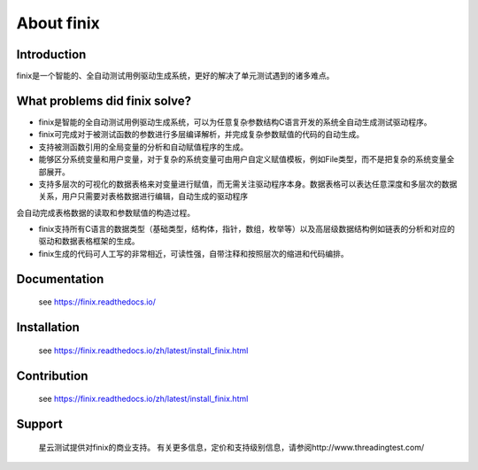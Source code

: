 About finix
===========

Introduction
-------------

finix是一个智能的、全自动测试用例驱动生成系统，更好的解决了单元测试遇到的诸多难点。

What problems did finix solve?
------------------------------
* finix是智能的全自动测试用例驱动生成系统，可以为任意复杂参数结构C语言开发的系统全自动生成测试驱动程序。

* finix可完成对于被测试函数的参数进行多层编译解析，并完成复杂参数赋值的代码的自动生成。

* 支持被测函数引用的全局变量的分析和自动赋值程序的生成。

* 能够区分系统变量和用户变量，对于复杂的系统变量可由用户自定义赋值模板，例如File类型，而不是把复杂的系统变量全部展开。

* 支持多层次的可视化的数据表格来对变量进行赋值，而无需关注驱动程序本身。数据表格可以表达任意深度和多层次的数据关系，用户只需要对表格数据进行编辑，自动生成的驱动程序会自动完成表格数据的读取和参数赋值的构造过程。

* finix支持所有C语言的数据类型（基础类型，结构体，指针，数组，枚举等）以及高层级数据结构例如链表的分析和对应的驱动和数据表格框架的生成。

* finix生成的代码可人工写的非常相近，可读性强，自带注释和按照层次的缩进和代码编排。
 

Documentation
-------------

  see https://finix.readthedocs.io/


Installation
------------

  see https://finix.readthedocs.io/zh/latest/install_finix.html

Contribution
------------

  see https://finix.readthedocs.io/zh/latest/install_finix.html

Support
-------

  星云测试提供对finix的商业支持。 有关更多信息，定价和支持级别信息，请参阅http://www.threadingtest.com/